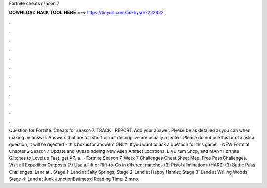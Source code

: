 Fortnite cheats season 7

𝐃𝐎𝐖𝐍𝐋𝐎𝐀𝐃 𝐇𝐀𝐂𝐊 𝐓𝐎𝐎𝐋 𝐇𝐄𝐑𝐄 ===> https://tinyurl.com/5n9bysrn?222822

.

.

.

.

.

.

.

.

.

.

.

.

Question for Fortnite. Cheats for season 7. TRACK | REPORT. Add your answer. Please be as detailed as you can when making an answer. Answers that are too short or not descriptive are usually rejected. Please do not use this box to ask a question, it will be rejected - this box is for answers ONLY. If you want to ask a question for this game.  · NEW Fortnite Chapter 2 Season 7 Update and Quests adding New Alien Artifact Locations, LIVE Item Shop, and MANY Fortnite Glitches to Level up Fast, get XP, a.  · Fortnite Season 7, Week 7 Challenges Cheat Sheet Map. Free Pass Challenges. Visit all Expedition Outposts (7) Use a Rift or Rift-to-Go in different matches (3) Pistol eliminations (HARD) (3) Battle Pass Challenges. Land at.. Stage 1: Land at Salty Springs; Stage 2: Land at Happy Hamlet; Stage 3: Land at Wailing Woods; Stage 4: Land at Junk JunctionEstimated Reading Time: 2 mins.